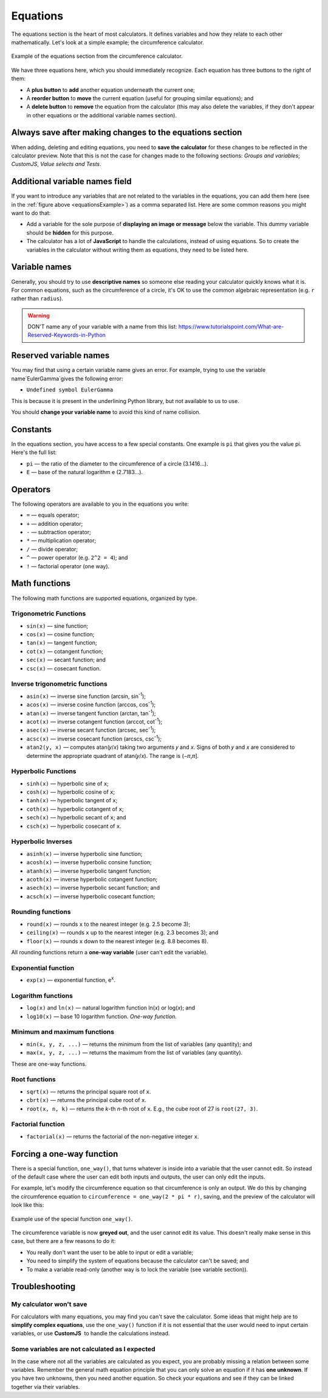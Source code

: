 .. _calculatorStructureEquations:

Equations
=========

The equations section is the heart of most calculators. It defines variables and how they relate to each other mathematically. Let's look at a simple example; the circumference calculator.

.. _equationsExample:
.. figure:: equations-example.png
  :width: 100%
  :alt: example of equations section of the circumference calculator
  :align: center

  Example of the equations section from the circumference calculator.

We have three equations here, which you should immediately recognize. Each equation has three buttons to the right of them:

* A **plus button** to **add** another equation underneath the current one;
* A **reorder button** to **move** the current equation (useful for grouping similar equations); and
* A **delete button** to **remove** the equation from the calculator (this may also delete the variables, if they don't appear in other equations or the additional variable names section).

Always save after making changes to the equations section
---------------------------------------------------------

When adding, deleting and editing equations, you need to **save the calculator** for these changes to be reflected in the calculator preview. Note that this is not the case for changes made to the following sections: *Groups and variables*; *CustomJS*, *Value selects and Tests*.

Additional variable names field
-------------------------------

If you want to introduce any variables that are not related to the variables in the equations, you can add them here (see in the :ref:`figure above <equationsExample>`) as a comma separated list. Here are some common reasons you might want to do that:

* Add a variable for the sole purpose of **displaying an image or message** below the variable. This dummy variable should be **hidden** for this purpose.
* The calculator has a lot of **JavaScript** to handle the calculations, instead of using equations. So to create the variables in the calculator without writing them as equations, they need to be listed here.

Variable names
--------------

Generally, you should try to use **descriptive names** so someone else reading your calculator quickly knows what it is. For common equations, such as the circumference of a circle, it's OK to use the common algebraic representation (e.g. ``r`` rather than ``radius``).

.. warning::
  DON'T name any of your variable with a name from this list: https://www.tutorialspoint.com/What-are-Reserved-Keywords-in-Python


Reserved variable names
-----------------------

You may find that using a certain variable name gives an error. For example, trying to use the variable name`EulerGamma`gives the following error:

* ``Undefined symbol EulerGamma``

This is because it is present in the underlining Python library, but not available to us to use.

You should **change your variable name** to avoid this kind of name collision.

Constants
---------

In the equations section, you have access to a few special constants. One example is ``pi`` that gives you the value pi. Here's the full list:

* ``pi`` — the ratio of the diameter to the circumference of a circle (3.1416...).
* ``E`` — base of the natural logarithm e (2.7183...). 

Operators
---------

The following operators are available to you in the equations you write:

* ``=`` — equals operator;
* ``+`` — addition operator;
* ``-`` — subtraction operator;
* ``*`` — multiplication operator; 
* ``/`` — divide operator;
* ``^`` — power operator (e.g. ``2^2 = 4``); and
* ``!`` — factorial operator (one way).

Math functions
--------------

The following math functions are supported equations, organized by type.

Trigonometric Functions
^^^^^^^^^^^^^^^^^^^^^^^

* ``sin(x)`` — sine function;
* ``cos(x)`` — cosine function;
* ``tan(x)`` — tangent function;
* ``cot(x)`` — cotangent function;
* ``sec(x)`` — secant function; and
* ``csc(x)`` — cosecant function.

Inverse trigonometric functions
^^^^^^^^^^^^^^^^^^^^^^^^^^^^^^^

* ``asin(x)`` — inverse sine function (arcsin, sin\ :sup:`-1`);
* ``acos(x)`` — inverse cosine function (arccos, cos\ :sup:`-1`);
* ``atan(x)`` — inverse tangent function (arctan, tan\ :sup:`-1`);
* ``acot(x)`` — inverse cotangent function (arccot, cot\ :sup:`-1`);
* ``asec(x)`` — inverse secant function (arcsec, sec\ :sup:`-1`);
* ``acsc(x)`` — inverse cosecant function (arcscs, csc\ :sup:`-1`);
* ``atan2(y, x)`` — computes atan(𝑦/𝑥) taking two arguments 𝑦 and 𝑥. Signs of both 𝑦 and 𝑥 are considered to determine the appropriate quadrant of atan(𝑦/𝑥). The range is (−𝜋,𝜋].

Hyperbolic Functions
^^^^^^^^^^^^^^^^^^^^

* ``sinh(x)`` — hyperbolic sine of ``x``;
* ``cosh(x)`` — hyperbolic cosine of ``x``;
* ``tanh(x)`` — hyperbolic tangent of ``x``;
* ``coth(x)`` — hyperbolic cotangent of ``x``;
* ``sech(x)`` — hyperbolic secant of ``x``; and
* ``csch(x)`` — hyperbolic cosecant of ``x``.

Hyperbolic Inverses
^^^^^^^^^^^^^^^^^^^

* ``asinh(x)`` — inverse hyperbolic sine function;
* ``acosh(x)`` — inverse hyperbolic consine function;
* ``atanh(x)`` — inverse hyperbolic tangent function;
* ``acoth(x)`` — inverse hyperbolic cotangent function;
* ``asech(x)`` — inverse hyperbolic secant function; and
* ``acsch(x)`` — inverse hyperbolic cosecant function;

Rounding functions
^^^^^^^^^^^^^^^^^^

* ``round(x)`` — rounds ``x`` to the nearest integer (e.g. 2.5 become 3);
* ``ceiling(x)`` — rounds ``x`` up to the nearest integer (e.g. 2.3 becomes 3); and
* ``floor(x)`` — rounds ``x`` down to the nearest integer (e.g. 8.8 becomes 8).

All rounding functions return a **one-way variable** (user can't edit the variable).

Exponential function
^^^^^^^^^^^^^^^^^^^^

* ``exp(x)`` — exponential function, e\ :sup:`x`.

Logarithm functions
^^^^^^^^^^^^^^^^^^^

* ``log(x)`` and ``ln(x)`` — natural logarithm function ln(𝑥) or log(𝑥); and
* ``log10(x)`` — base 10 logarithm function. *One-way function.*

Minimum and maximum functions
^^^^^^^^^^^^^^^^^^^^^^^^^^^^^

* ``min(x, y, z, ...)`` — returns the minimum from the list of variables (any quantity); and
* ``max(x, y, z, ...)`` — returns the maximum from the list of variables (any quantity).

These are one-way functions.

Root functions
^^^^^^^^^^^^^^

* ``sqrt(x)`` — returns the principal square root of ``x``.
* ``cbrt(x)`` — returns the principal cube root of ``x``.
* ``root(x, n, k)`` — returns the *k*-th *n*-th root of ``x``. E.g., the cube root of 27 is ``root(27, 3)``.

Factorial function
^^^^^^^^^^^^^^^^^^

* ``factorial(x)`` — returns the factorial of the non-negative integer ``x``.

Forcing a one-way function
--------------------------

There is a special function, ``one_way()``, that turns whatever is inside into a variable that the user cannot edit. So instead of the default case where the user can edit both inputs and outputs, the user can only edit the inputs.

For example, let's modify the circumference equation so that circumference is only an output. We do this by changing the circumference equation to ``circumference = one_way(2 * pi * r)``, saving, and the preview of the calculator will look like this:

.. _equationsOnewayExample:
.. figure:: equations-oneway-function-example.png
  :width: 100%
  :alt: example use of the special function one_way()
  :align: center

  Example use of the special function ``one_way()``.

The circumference variable is now **greyed out**, and the user cannot edit its value. This doesn't really make sense in this case, but there are a few reasons to do it:

* You really don't want the user to be able to input or edit a variable;
* You need to simplify the system of equations because the calculator can't be saved; and
* To make a variable read-only (another way is to lock the variable (see variable section)).

Troubleshooting
---------------

My calculator won't save
^^^^^^^^^^^^^^^^^^^^^^^^

For calculators with many equations, you may find you can't save the calculator. Some ideas that might help are to **simplify complex equations**, use the ``one_way()`` function if it is not essential that the user would need to input certain variables, or use **CustomJS**  to handle the calculations instead.

Some variables are not calculated as I expected
^^^^^^^^^^^^^^^^^^^^^^^^^^^^^^^^^^^^^^^^^^^^^^^

In the case where not all the variables are calculated as you expect, you are probably missing a relation between some variables. Remember the general math equation principle that you can only solve an equation if it has **one unknown**. If you have two unknowns, then you need another equation. So check your equations and see if they can be linked together via their variables. 
